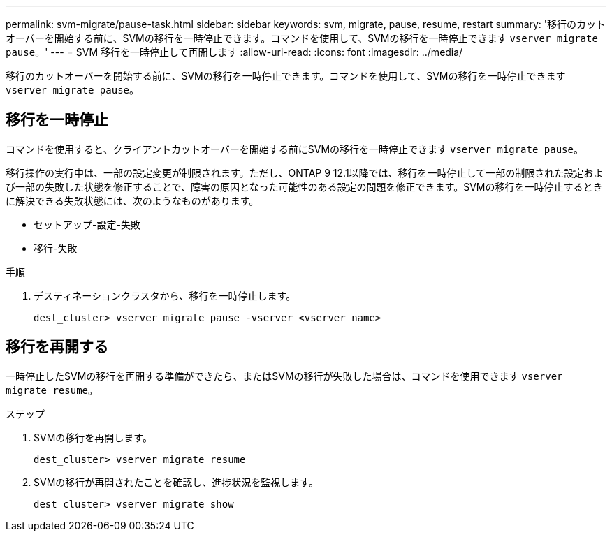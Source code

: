 ---
permalink: svm-migrate/pause-task.html 
sidebar: sidebar 
keywords: svm, migrate, pause, resume, restart 
summary: '移行のカットオーバーを開始する前に、SVMの移行を一時停止できます。コマンドを使用して、SVMの移行を一時停止できます `vserver migrate pause`。' 
---
= SVM 移行を一時停止して再開します
:allow-uri-read: 
:icons: font
:imagesdir: ../media/


[role="lead"]
移行のカットオーバーを開始する前に、SVMの移行を一時停止できます。コマンドを使用して、SVMの移行を一時停止できます `vserver migrate pause`。



== 移行を一時停止

コマンドを使用すると、クライアントカットオーバーを開始する前にSVMの移行を一時停止できます `vserver migrate pause`。

移行操作の実行中は、一部の設定変更が制限されます。ただし、ONTAP 9 12.1以降では、移行を一時停止して一部の制限された設定および一部の失敗した状態を修正することで、障害の原因となった可能性のある設定の問題を修正できます。SVMの移行を一時停止するときに解決できる失敗状態には、次のようなものがあります。

* セットアップ-設定-失敗
* 移行-失敗


.手順
. デスティネーションクラスタから、移行を一時停止します。
+
`dest_cluster> vserver migrate pause -vserver <vserver name>`





== 移行を再開する

一時停止したSVMの移行を再開する準備ができたら、またはSVMの移行が失敗した場合は、コマンドを使用できます `vserver migrate resume`。

.ステップ
. SVMの移行を再開します。
+
`dest_cluster> vserver migrate resume`

. SVMの移行が再開されたことを確認し、進捗状況を監視します。
+
`dest_cluster> vserver migrate show`


